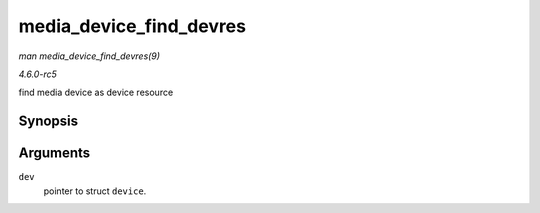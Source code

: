 .. -*- coding: utf-8; mode: rst -*-

.. _API-media-device-find-devres:

========================
media_device_find_devres
========================

*man media_device_find_devres(9)*

*4.6.0-rc5*

find media device as device resource


Synopsis
========

.. c:function:: struct media_device * media_device_find_devres( struct device * dev )

Arguments
=========

``dev``
    pointer to struct ``device``.


.. ------------------------------------------------------------------------------
.. This file was automatically converted from DocBook-XML with the dbxml
.. library (https://github.com/return42/sphkerneldoc). The origin XML comes
.. from the linux kernel, refer to:
..
.. * https://github.com/torvalds/linux/tree/master/Documentation/DocBook
.. ------------------------------------------------------------------------------
